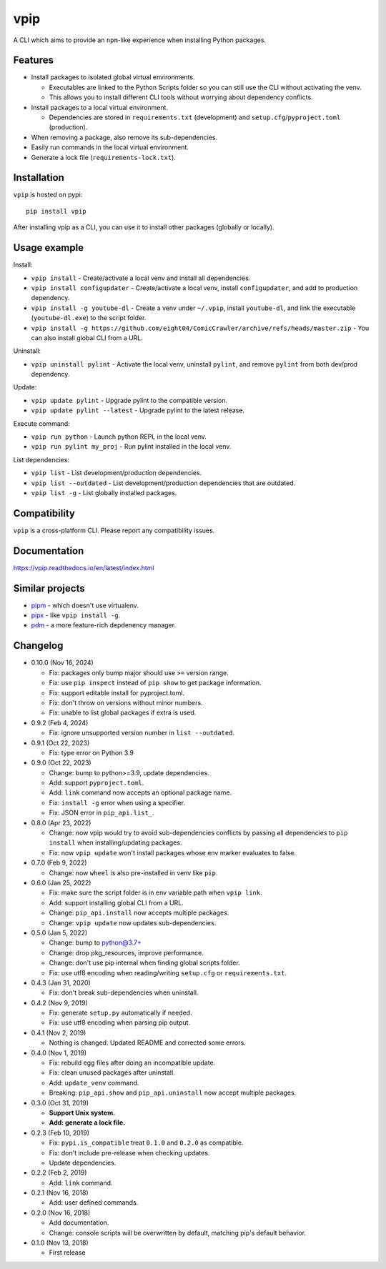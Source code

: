 vpip
====

.. image:: https://github.com/eight04/vpip/actions/workflows/build.yml/badge.svg
   :target: https://github.com/eight04/vpip/actions/workflows/build.yml
   :alt: Build status

.. image:: https://readthedocs.org/projects/vpip/badge/?version=latest
  :target: https://vpip.readthedocs.io/en/latest/?badge=latest
  :alt: Documentation Status
  
.. image:: https://img.shields.io/pypi/v/vpip.svg
  :alt: PyPI
  :target: https://pypi.org/project/vpip

A CLI which aims to provide an ``npm``-like experience when installing Python packages.

Features
--------

* Install packages to isolated global virtual environments.

  - Executables are linked to the Python Scripts folder so you can still use the CLI without activating the venv.
  - This allows you to install different CLI tools without worrying about dependency conflicts.
    
* Install packages to a local virtual environment.

  - Dependencies are stored in ``requirements.txt`` (development) and ``setup.cfg``/``pyproject.toml`` (production).
  
* When removing a package, also remove its sub-dependencies.
* Easily run commands in the local virtual environment.
* Generate a lock file (``requirements-lock.txt``).

Installation
------------

``vpip`` is hosted on pypi::

  pip install vpip
  
After installing vpip as a CLI, you can use it to install other packages (globally or locally).
    
Usage example
-------------

Install:

* ``vpip install`` - Create/activate a local venv and install all dependencies.
* ``vpip install configupdater`` - Create/activate a local venv, install ``configupdater``, and add to production dependency.
* ``vpip install -g youtube-dl`` - Create a venv under ``~/.vpip``, install ``youtube-dl``, and link the executable (``youtube-dl.exe``) to the script folder.
* ``vpip install -g https://github.com/eight04/ComicCrawler/archive/refs/heads/master.zip`` - You can also install global CLI from a URL.

Uninstall:

* ``vpip uninstall pylint`` - Activate the local venv, uninstall ``pylint``, and remove ``pylint`` from both dev/prod dependency.

Update:

* ``vpip update pylint`` - Upgrade pylint to the compatible version.
* ``vpip update pylint --latest`` - Upgrade pylint to the latest release.

Execute command:

* ``vpip run python`` - Launch python REPL in the local venv.
* ``vpip run pylint my_proj`` - Run pylint installed in the local venv.

List dependencies:

* ``vpip list`` - List development/production dependencies.
* ``vpip list --outdated`` - List development/production dependencies that are outdated.
* ``vpip list -g`` - List globally installed packages.

Compatibility
--------------

``vpip`` is a cross-platform CLI. Please report any compatibility issues.

Documentation
-------------

https://vpip.readthedocs.io/en/latest/index.html

Similar projects
----------------

* `pipm <https://github.com/jnoortheen/pipm>`_ - which doesn't use virtualenv.
* `pipx <https://github.com/pypa/pipx>`_ - like ``vpip install -g``.
* `pdm <https://github.com/pdm-project/pdm>`_ - a more feature-rich depdenency manager.

Changelog
---------

* 0.10.0 (Nov 16, 2024)

  - Fix: packages only bump major should use ``>=`` version range.
  - Fix: use ``pip inspect`` instead of ``pip show`` to get package information.
  - Fix: support editable install for pyproject.toml.
  - Fix: don't throw on versions without minor numbers.
  - Fix: unable to list global packages if extra is used.

* 0.9.2 (Feb 4, 2024)

  - Fix: ignore unsupported version number in ``list --outdated``.

* 0.9.1 (Oct 22, 2023)

  - Fix: type error on Python 3.9

* 0.9.0 (Oct 22, 2023)

  - Change: bump to python>=3.9, update dependencies.
  - Add: support ``pyproject.toml``.
  - Add: ``link`` command now accepts an optional package name.
  - Fix: ``install -g`` error when using a specifier.
  - Fix: JSON error in ``pip_api.list_``.

* 0.8.0 (Apr 23, 2022)

  - Change: now vpip would try to avoid sub-dependencies conflicts by passing all dependencies to ``pip install`` when installing/updating packages.
  - Fix: now ``vpip update`` won't install packages whose env marker evaluates to false.

* 0.7.0 (Feb 9, 2022)

  - Change: now ``wheel`` is also pre-installed in venv like ``pip``.

* 0.6.0 (Jan 25, 2022)

  - Fix: make sure the script folder is in env variable path when ``vpip link``.
  - Add: support installing global CLI from a URL.
  - Change: ``pip_api.install`` now accepts multiple packages.
  - Change: ``vpip update`` now updates sub-dependencies.

* 0.5.0 (Jan 5, 2022)

  - Change: bump to python@3.7+
  - Change: drop pkg_resources, improve performance.
  - Change: don't use pip internal when finding global scripts folder.
  - Fix: use utf8 encoding when reading/writing ``setup.cfg`` or ``requirements.txt``.

* 0.4.3 (Jan 31, 2020)

  - Fix: don't break sub-dependencies when uninstall.

* 0.4.2 (Nov 9, 2019)

  - Fix: generate ``setup.py`` automatically if needed.
  - Fix: use utf8 encoding when parsing pip output.

* 0.4.1 (Nov 2, 2019)

  - Nothing is changed. Updated README and corrected some errors.

* 0.4.0 (Nov 1, 2019)

  - Fix: rebuild egg files after doing an incompatible update.
  - Fix: clean unused packages after uninstall.
  - Add: ``update_venv`` command.
  - Breaking: ``pip_api.show`` and ``pip_api.uninstall`` now accept multiple packages.

* 0.3.0 (Oct 31, 2019)

  - **Support Unix system.**
  - **Add: generate a lock file.**

* 0.2.3 (Feb 10, 2019)

  - Fix: ``pypi.is_compatible`` treat ``0.1.0`` and ``0.2.0`` as compatible.
  - Fix: don't include pre-release when checking updates.
  - Update dependencies.

* 0.2.2 (Feb 2, 2019)

  - Add: ``link`` command.

* 0.2.1 (Nov 16, 2018)

  - Add: user defined commands.

* 0.2.0 (Nov 16, 2018)

  - Add documentation.
  - Change: console scripts will be overwritten by default, matching pip's default behavior.

* 0.1.0 (Nov 13, 2018)

  - First release
    
